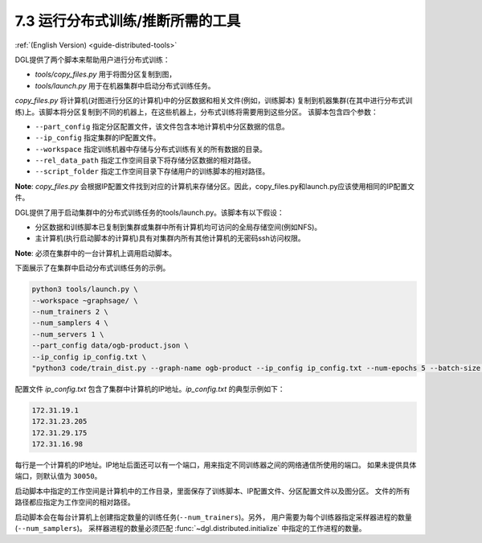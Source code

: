 .. _guide_cn-distributed-tools:

7.3 运行分布式训练/推断所需的工具
------------------------------------------------------

:ref:`(English Version) <guide-distributed-tools>`

DGL提供了两个脚本来帮助用户进行分布式训练：

* *tools/copy_files.py* 用于将图分区复制到图，
* *tools/launch.py* 用于在机器集群中启动分布式训练任务。

*copy_files.py* 将计算机(对图进行分区的计算机)中的分区数据和相关文件(例如，训练脚本)
复制到机器集群(在其中进行分布式训练)上。该脚本将分区复制到不同的机器上，在这些机器上，分布式训练将需要用到这些分区。
该脚本包含四个参数：

* ``--part_config`` 指定分区配置文件，该文件包含本地计算机中分区数据的信息。
* ``--ip_config`` 指定集群的IP配置文件。
* ``--workspace`` 指定训练机器中存储与分布式训练有关的所有数据的目录。
* ``--rel_data_path`` 指定工作空间目录下将存储分区数据的相对路径。
* ``--script_folder`` 指定工作空间目录下存储用户的训练脚本的相对路径。

**Note**: *copy_files.py* 会根据IP配置文件找到对应的计算机来存储分区。因此，copy_files.py和launch.py应该使用相同的IP配置文件。

DGL提供了用于启动集群中的分布式训练任务的tools/launch.py。该脚本有以下假设：

* 分区数据和训练脚本已复制到集群或集群中所有计算机均可访问的全局存储空间(例如NFS)。
* 主计算机(执行启动脚本的计算机)具有对集群内所有其他计算机的无密码ssh访问权限。

**Note**: 必须在集群中的一台计算机上调用启动脚本。

下面展示了在集群中启动分布式训练任务的示例。

.. code:: none

    python3 tools/launch.py \
    --workspace ~graphsage/ \
    --num_trainers 2 \
    --num_samplers 4 \
    --num_servers 1 \
    --part_config data/ogb-product.json \
    --ip_config ip_config.txt \
    "python3 code/train_dist.py --graph-name ogb-product --ip_config ip_config.txt --num-epochs 5 --batch-size 1000 --lr 0.1 --num_workers 4"

配置文件 *ip_config.txt* 包含了集群中计算机的IP地址。*ip_config.txt* 的典型示例如下：

.. code:: none

    172.31.19.1
    172.31.23.205
    172.31.29.175
    172.31.16.98

每行是一个计算机的IP地址。IP地址后面还可以有一个端口，用来指定不同训练器之间的网络通信所使用的端口。
如果未提供具体端口，则默认值为 ``30050``。

启动脚本中指定的工作空间是计算机中的工作目录，里面保存了训练脚本、IP配置文件、分区配置文件以及图分区。
文件的所有路径都应指定为工作空间的相对路径。

启动脚本会在每台计算机上创建指定数量的训练任务(``--num_trainers``)。另外，
用户需要为每个训练器指定采样器进程的数量(``--num_samplers``)。
采样器进程的数量必须匹配 :func:`~dgl.distributed.initialize` 中指定的工作进程的数量。
